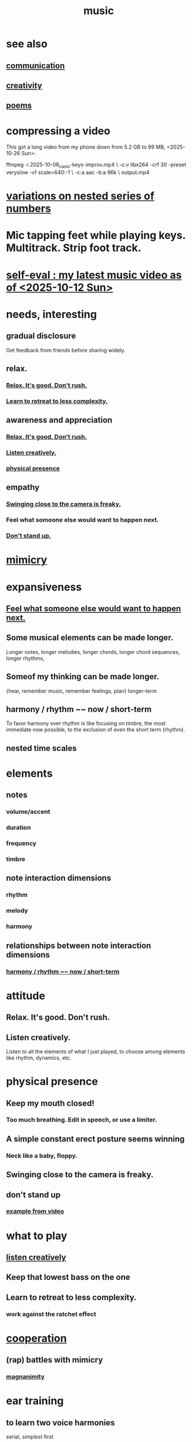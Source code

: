 :PROPERTIES:
:ID:       3e92ff4d-195a-4121-aa6c-13b83b303391
:END:
#+title: music
* see also
** [[https://github.com/JeffreyBenjaminBrown/public_notes_with_github-navigable_links/blob/master/communication.org][communication]]
** [[https://github.com/JeffreyBenjaminBrown/public_notes_with_github-navigable_links/blob/master/creativity.org][creativity]]
** [[https://github.com/JeffreyBenjaminBrown/secret_org_with_github-navigable_links/blob/master/poems.org][poems]]
* compressing a video
This got a long video from my phone down from 5.2 GB to 99 MB,
<2025-10-26 Sun>:

ffmpeg -i 2025-10-08_casio-keys-improv.mp4               \
  -c:v libx264 -crf 30 -preset veryslow -vf scale=640:-1 \
  -c:a aac -b:a 96k                                      \
  output.mp4
* [[https://github.com/JeffreyBenjaminBrown/public_notes_with_github-navigable_links/blob/master/variations_on_nested_series_of_numbers.org][variations on nested series of numbers]]
* Mic tapping feet while playing keys. Multitrack. Strip foot track.
* [[https://github.com/JeffreyBenjaminBrown/public_notes_with_github-navigable_links/blob/master/self_eval_my_latest_music_video_as_of_2025_10_12_sun.org][self-eval : my latest music video as of <2025-10-12 Sun>]]
* needs, interesting
** gradual disclosure
:PROPERTIES:
:ID:       0f0efb2e-ec94-4206-86c9-a5de72c7db2c
:END:
   Get feedback from friends before sharing widely.
** relax.
*** [[https://github.com/JeffreyBenjaminBrown/public_notes_with_github-navigable_links/blob/master/music.org#relax-its-good-dont-rush-2][Relax. It's good. Don't rush.]]
*** [[https://github.com/JeffreyBenjaminBrown/public_notes_with_github-navigable_links/blob/master/music.org#learn-to-retreat-to-less-complexity-1][Learn to retreat to less complexity.]]
** awareness and appreciation
*** [[https://github.com/JeffreyBenjaminBrown/public_notes_with_github-navigable_links/blob/master/music.org#relax-its-good-dont-rush-2][Relax. It's good. Don't rush.]]
*** [[https://github.com/JeffreyBenjaminBrown/public_notes_with_github-navigable_links/blob/master/music.org#listen-creatively-1][Listen creatively.]]
*** [[https://github.com/JeffreyBenjaminBrown/public_notes_with_github-navigable_links/blob/master/music.org#physical-presence-1][physical presence]]
** empathy
*** [[https://github.com/JeffreyBenjaminBrown/public_notes_with_github-navigable_links/blob/master/music.org#swinging-close-to-the-camera-is-freaky-1][Swinging close to the camera is freaky.]]
*** Feel what someone else would want to happen next.
:PROPERTIES:
:ID:       41ec1d8d-f77b-4805-afa4-78493f8c0a7d
:END:
*** [[https://github.com/JeffreyBenjaminBrown/public_notes_with_github-navigable_links/blob/master/music.org#dont-stand-up-1][Don't stand up.]]
* [[https://github.com/JeffreyBenjaminBrown/public_notes_with_github-navigable_links/blob/master/play_fun.org#mimicry][mimicry]]
* expansiveness
** [[https://github.com/JeffreyBenjaminBrown/public_notes_with_github-navigable_links/blob/master/music.org#feel-what-someone-else-would-want-to-happen-next][Feel what someone else would want to happen next.]]
** Some musical elements can be made longer.
   Longer notes, longer melodies,
   longer chords, longer chord sequences,
   longer rhythms,
** Someof my thinking    can be made longer.
   {hear, remember music, remember feelings, plan} longer-term
** harmony / rhythm ~~ now / short-term
:PROPERTIES:
:ID:       d67f9687-f00d-4843-aef5-d2ca7f20b31b
:END:
   To favor harmony over rhythm is like focusing on timbre,
   the most immediate now possible,
   to the exclusion of even the short term (rhythm).
** nested time scales
* elements
** notes
*** volume/accent
*** duration
*** frequency
*** timbre
** note interaction dimensions
*** rhythm
*** melody
*** harmony
** relationships between note interaction dimensions
*** [[https://github.com/JeffreyBenjaminBrown/public_notes_with_github-navigable_links/blob/master/music.org#harmony--rhythm--now--short-term][harmony / rhythm ~~ now / short-term]]
* attitude
** Relax. It's good. Don't rush.
:PROPERTIES:
:ID:       a9541ac5-4075-4bc3-838d-8ae5ad92e5ec
:END:
** Listen creatively.
:PROPERTIES:
:ID:       8aa426c1-b31d-410f-84ae-9af528a05c2b
:END:
   Listen to all the elements of what I just played,
   to choose among elements like rhythm, dynamics, etc.
* physical presence
:PROPERTIES:
:ID:       452373e9-2d85-4803-b0f1-d07312ca4ed5
:END:
** Keep my mouth closed!
*** Too much breathing. Edit in speech, or use a limiter.
** A simple constant erect posture seems winning
*** Neck like a baby, floppy.
** Swinging close to the camera is freaky.
:PROPERTIES:
:ID:       e494eab2-9a1b-4a26-a49c-e236e469c12e
:END:
** don't stand up
:PROPERTIES:
:ID:       d206b9f1-016e-4dd2-a083-dc12d98dd157
:END:
*** [[https://github.com/JeffreyBenjaminBrown/public_notes_with_github-navigable_links/blob/master/self_eval_my_latest_music_video_as_of_2025_10_12_sun.org#example-in-this-video][example from video]]
* what to play
** [[https://github.com/JeffreyBenjaminBrown/public_notes_with_github-navigable_links/blob/master/music.org#listen-creatively-1][listen creatively]]
** Keep that lowest bass on the one
** Learn to retreat to less complexity.
:PROPERTIES:
:ID:       0bff6b35-f8d4-4e1f-bf2f-be379b38791e
:END:
*** work against the ratchet effect
* [[https://github.com/JeffreyBenjaminBrown/public_notes_with_github-navigable_links/blob/master/cooperation.org][cooperation]]
** (rap) battles with mimicry
:PROPERTIES:
:ID:       f5b7d005-e73e-4a3a-9d51-e4abc1ba8efb
:END:
*** [[https://github.com/JeffreyBenjaminBrown/public_notes_with_github-navigable_links/blob/master/magnanimity.org][magnanimity]]
* ear training
** to learn two voice harmonies
   serial, simplest first
*** Play two tones, then two different tones.
**** In the first pair play one first, and call that zero.
*** Once that's good, try three pair, or two threes, etc.
* How many things are there for two voices to do? In 7 notes? Modulo all time but past, present and future?
  Consider all the start positions.
  For each, consider the potential moves of either.
  For each, consider the other's available responses.
* Greet loved ones early.
:PROPERTIES:
:ID:       3c53b1de-0ff9-471a-b390-10f1f7b92506
:END:
* internal monologue & music (violin)
:PROPERTIES:
:ID:       37c33db9-46b0-441d-b83e-bbd9168b1586
:END:
** A violin is a good model for the internal monologue because it can play without a pause for breath for a very long time.
* [[https://github.com/JeffreyBenjaminBrown/public_notes_with_github-navigable_links/blob/master/balance.org#reciprocity][reciprocity]]
* my playlists
:PROPERTIES:
:ID:       74329979-8166-4617-aaad-0a0294b87b78
:ROAM_ALIASES: "playlists, my"
:END:
** blues
   any song in it can be any subset of
*** blues (style)
*** blues (mood)
*** wistful
** drama includes lucha, daily struggle
** ? rename spooky to include circus
** Maybe each playlist captures a moment and one should not try to move it from there.
** not just "is", but "want to retain"
*** To categorize (if at all), ask not just what a song is but what I want to keep from it.
**** This resembles note-taking.
:PROPERTIES:
:ID:       934b7b55-f1d8-43f7-9649-f745d0d3b54c
:END:
* [[https://github.com/JeffreyBenjaminBrown/public_notes_with_github-navigable_links/blob/master/musical_responsibility.org][music of social experience]]
** [[https://github.com/JeffreyBenjaminBrown/public_notes_with_github-navigable_links/blob/master/musical_responsibility.org][musical responsibility]]
* [[https://github.com/JeffreyBenjaminBrown/public_notes_with_github-navigable_links/blob/master/music_and_consciousness.org][music and consciousness]]
* Can I make this [[https://github.com/JeffreyBenjaminBrown/secret_org_with_github-navigable_links/blob/master/music_and_lyric_ideas_inspired_by_poor_thiings.org][music and lyric ideas inspired by Poor Things]]? It's really good.
* schemes
** [[https://github.com/JeffreyBenjaminBrown/secret_org_with_github-navigable_links/blob/master/sample_chords_to_keys.org][sample chords to keys]]
* [[https://github.com/JeffreyBenjaminBrown/secret_org_with_github-navigable_links/blob/master/multitracking_with_bran_2025_02_09_sun.org][multitracking with Bran <2025-02-09 Sun>]]
* Does what I recorded with Vanessa sound good?
* Felipe Ojeda plays violin!
* [[https://github.com/JeffreyBenjaminBrown/public_notes_with_github-navigable_links/blob/master/words_are_more_specific_than_music.org][Words are more specific than music.]]
* [[https://github.com/JeffreyBenjaminBrown/secret_org_with_github-navigable_links/blob/master/art_of_music.org][art about music]]
* TODO [[https://github.com/JeffreyBenjaminBrown/public_notes_with_github-navigable_links/blob/master/coordinating_with_a_bass_solo_or_otherwise_should_not_be_too_hard.org][Coordinating with a bass, solo or otherwise, should not be too hard.]]
* TODO ? Find a rapper at the park
* TODO reach into higher extensions
  Usually I'll do like 1 3 5, 3 5 7, 5 7 9,
  and then walk back down, keep futzing around with those notes.
  I could keep going into much higher octaves.
* TODO Make each note count -- each micro-rhtyhm and micro-accent.
* TODO Why not play a MIDI sampler live?
  The monome probably does it.
  I don't need to be able to adjust anything about the loop.
  Also maybe other Linux software.
  ChatGPT would probably know.
* [[https://github.com/JeffreyBenjaminBrown/public_notes_with_github-navigable_links/blob/master/improv_on_who_or_what_leads.org][Improv on who or what leads.]]
* [[https://github.com/JeffreyBenjaminBrown/public_notes_with_github-navigable_links/blob/master/karaoke_songs_i_can_sing.org][karaoke songs I can sing]]
* TODO [[https://github.com/JeffreyBenjaminBrown/public_notes_with_github-navigable_links/blob/master/collect_data_to_adjust_velocity_curve.org][collect data to adjust velocity curve]]
* Ideas for Pianoteq guitar aftertouch and vel curve
** https://www.facebook.com/share/p/qKJSeBo3f777HnEq/?mibextid=oFDknk
* [[https://github.com/JeffreyBenjaminBrown/public_notes_with_github-navigable_links/blob/master/todo_improv_music.org][TODO & improv \\ music]]
* [[https://github.com/JeffreyBenjaminBrown/public_notes_with_github-navigable_links/blob/master/todo_recording_music.org][TODO & recording \\ music]]
* [[https://github.com/JeffreyBenjaminBrown/public_notes_with_github-navigable_links/blob/master/todo_editing_music.org][TODO & editing \\ music]]
* [[https://github.com/JeffreyBenjaminBrown/public_notes_with_github-navigable_links/blob/master/pitch_music.org][pitch]]
** [[https://github.com/JeffreyBenjaminBrown/public_notes_with_github-navigable_links/blob/master/microtonality.org][microtonality]]
* [[https://github.com/JeffreyBenjaminBrown/public_notes_with_github-navigable_links/blob/master/music_making_shared.org][music making, shared]]
* [[https://github.com/JeffreyBenjaminBrown/public_notes_with_github-navigable_links/blob/master/music_composition_software.org][composition & software]]
* [[https://github.com/JeffreyBenjaminBrown/public_notes_with_github-navigable_links/blob/master/music_production_and_electronics.org][production and electronics]]
* [[https://github.com/JeffreyBenjaminBrown/public_notes_with_github-navigable_links/blob/master/music_composition_improvisation.org][composition & improvisation]]
* [[https://github.com/JeffreyBenjaminBrown/public_notes_with_github-navigable_links/blob/master/songs_some.org][songs, bands and styles (to play)]]
* [[https://github.com/JeffreyBenjaminBrown/public_notes_with_github-navigable_links/blob/master/improv_and_composition_music.org][improvised multitrack recording|composition (music)]]
* [[https://github.com/JeffreyBenjaminBrown/public_notes_with_github-navigable_links/blob/master/songs_i_m_writing.org][songs I'm writing]]
* [[https://github.com/JeffreyBenjaminBrown/public_notes_with_github-navigable_links/blob/master/musical_exercises.org][exercises]]
* [[https://github.com/JeffreyBenjaminBrown/public_notes_with_github-navigable_links/blob/master/musical_fundamentals.org][musical fundamentals]]
* [[https://github.com/JeffreyBenjaminBrown/public_notes_with_github-navigable_links/blob/master/microtonal_guitar.org][microtonal guitar]]
* /home/jeff/code/music/jam-quiz
** includes 24-edo language quiz
* [[https://github.com/JeffreyBenjaminBrown/public_notes_with_github-navigable_links/blob/master/percussion.org][percussion]] | drums
* [[https://github.com/JeffreyBenjaminBrown/public_notes_with_github-navigable_links/blob/master/pedal_keyboard.org][pedal keyboard]]
* [[https://github.com/JeffreyBenjaminBrown/public_notes_with_github-navigable_links/blob/master/musical_impoverishment.org][musical impoverishment]]
* [[https://github.com/JeffreyBenjaminBrown/public_notes_with_github-navigable_links/blob/master/monome.org][monome]]
* aborted
** [[https://github.com/JeffreyBenjaminBrown/public_notes_with_github-navigable_links/blob/master/22_edo_guitar_shopping.org][22-edo guitar (shopping)]]
** [[https://github.com/JeffreyBenjaminBrown/public_notes_with_github-navigable_links/blob/master/expression_pedals_to_usb.org][Expression Pedals to USB]]
** Cam's challenge
*** in 46-edo, play 0-17-32
    because it's pretty harmonic (both are flat)
    and it has the biggest possible vertical range on the Lumatone
    (in my 4x7 tuning).
* dubious
** When there's a surprise minor third, I like it not in the bass.
* u
** I want to be able to play more stepwise root movements.
** [[https://github.com/JeffreyBenjaminBrown/secret_org_with_github-navigable_links/blob/master/if_music_was_a_scam.org#if-music-was-a-scam][if music was a scam]]

